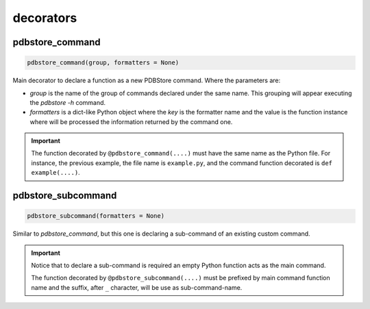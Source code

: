 decorators
==========

pdbstore_command
^^^^^^^^^^^^^^^^

.. code-block:: text

    pdbstore_command(group, formatters = None)

Main decorator to declare a function as a new PDBStore command. Where the parameters are:

* `group` is the name of the group of commands declared under the same name. This grouping will appear executing the `pdbstore -h` command.
* `formatters` is a dict-like Python object where the `key` is the formatter name and the value is the function instance where will be processed the information returned by the command one.

.. code-block:: python
    :caption: example.py

    from pdbstore.cli.command import pdbstore_command, PDBStoreArgumentParser
    from pdbstore.io.output import PDBStoreOutput
    from pdbstore.typing import Any

    def output_json(msg: Any) -> None:
        return json.dumps({"results": msg)

    @pdbstore_command(group="My Group", formatters={"json": output_json)
    def example(parser: PDBStoreArgumentParser, *args: Any) -> Any:
        """
        Simple command example to print 'Hello World !!!' sentence
        """
        msg = "Hello World !!!"
        PDBStoreOutput().info(f"from example command: {msg}")
        return msg

.. important::

    The function decorated by ``@pdbstore_command(....)`` must have the same name as the Python file. For instance, the previous example, the file name is ``example.py``, and the command function decorated is ``def example(....)``.

pdbstore_subcommand
^^^^^^^^^^^^^^^^^^^

.. code-block:: text

    pdbstore_subcommand(formatters = None)

Similar to `pdbstore_command`, but this one is declaring a sub-command of an existing custom command. 

.. code-block:: python
    :caption: example.py

    import argparse
    from pdbstore.cli.command import pdbstore_command, pdbstore_subcommand, PDBStoreArgumentParser
    from pdbstore.io.output import PDBStoreOutput
    from pdbstore.typing import Any

    @pdbstore_subcommand()
    def example_bye(parser: PDBStoreArgumentParser, subparser: argparse.ArgumentParser, *args: Any) -> Any:
        """
        Simple sub-command example to print 'Bye bye bye' message to stderr
        """
        msg = "Bye bye bye"
        PDBStoreOutput().info(f"from example_bye sub-command: {msg}")

    @pdbstore_command(group="My Group")
    def example(parser: PDBStoreArgumentParser, *args: Any) -> Any:
        """
        Simple example command with sub-commands
        """


.. important::

    Notice that to declare a sub-command is required an empty Python function acts as the main command.
   
    The function decorated by ``@pdbstore_subcommand(....)`` must be prefixed by main command function name and the suffix, after ``_`` character, will be use as sub-command-name.

